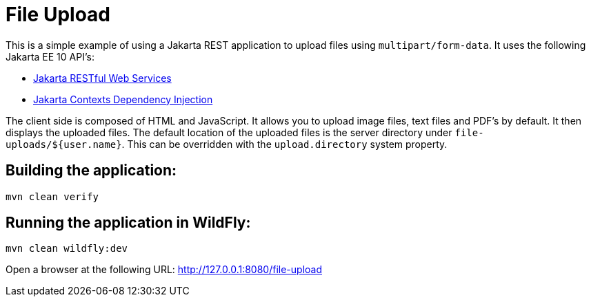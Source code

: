 = File Upload

This is a simple example of using a Jakarta REST application to upload files using `multipart/form-data`.  It uses the
following Jakarta EE 10 API's:

* https://jakarta.ee/specifications/restful-ws/[Jakarta RESTful Web Services]
* https://jakarta.ee/specifications/cdi/[Jakarta Contexts Dependency Injection]

The client side is composed of HTML and JavaScript. It allows you to upload image files, text files and PDF's by
default. It then displays the uploaded files. The default location of the uploaded files is the server directory under
`file-uploads/${user.name}`. This can be overridden with the `upload.directory` system property.

== Building the application:

[source,bash]
----
mvn clean verify
----

== Running the application in WildFly:

[source,bash]
----
mvn clean wildfly:dev
----

Open a browser at the following URL: http://127.0.0.1:8080/file-upload